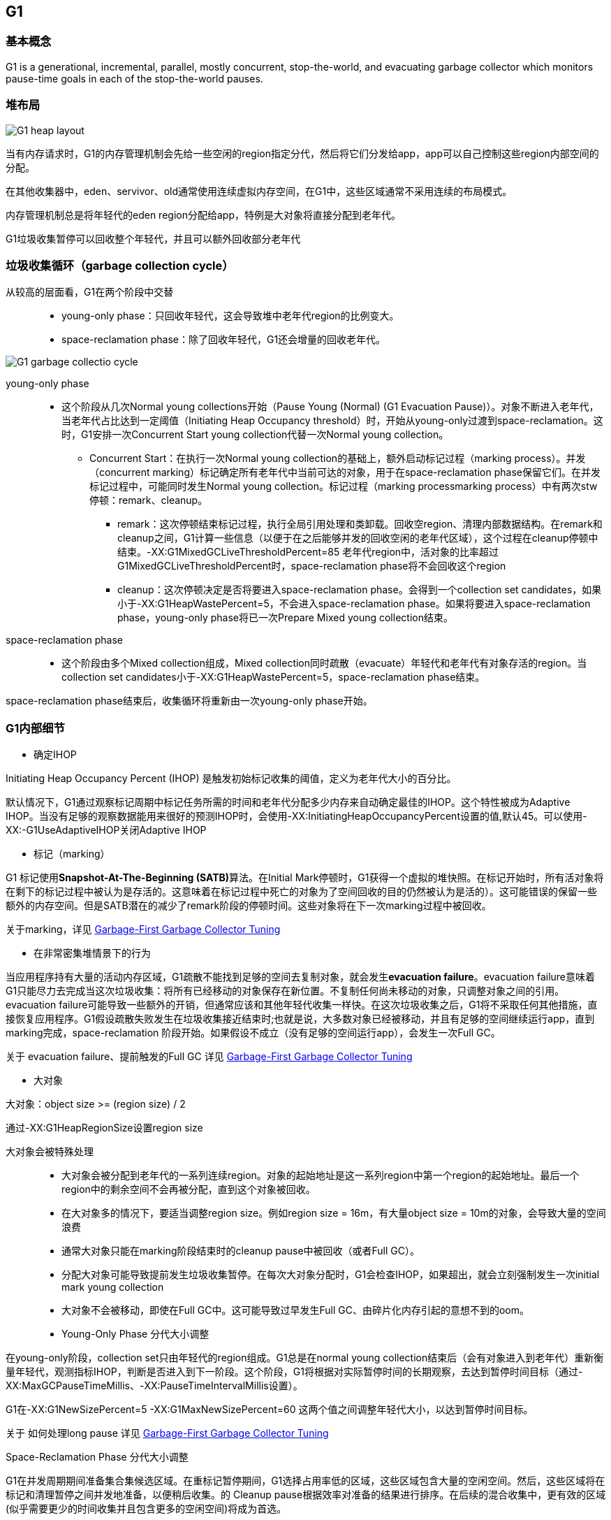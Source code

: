 == G1

=== 基本概念

G1 is a generational, incremental, parallel, mostly concurrent, stop-the-world, and evacuating garbage collector which monitors pause-time goals in each of the stop-the-world pauses. 

=== 堆布局

image::G1_heap_layout.png[G1 heap layout]

当有内存请求时，G1的内存管理机制会先给一些空闲的region指定分代，然后将它们分发给app，app可以自己控制这些region内部空间的分配。


在其他收集器中，eden、servivor、old通常使用连续虚拟内存空间，在G1中，这些区域通常不采用连续的布局模式。

内存管理机制总是将年轻代的eden region分配给app，特例是大对象将直接分配到老年代。
 
G1垃圾收集暂停可以回收整个年轻代，并且可以额外回收部分老年代

=== 垃圾收集循环（garbage collection cycle）

从较高的层面看，G1在两个阶段中交替::

- young-only phase：只回收年轻代，这会导致堆中老年代region的比例变大。

- space-reclamation phase：除了回收年轻代，G1还会增量的回收老年代。


image::G1_garbage_collectio_cycle.png[]

young-only phase::

* 这个阶段从几次Normal young collections开始（Pause Young (Normal) (G1 Evacuation Pause)）。对象不断进入老年代，当老年代占比达到一定阈值（Initiating Heap Occupancy threshold）时，开始从young-only过渡到space-reclamation。这时，G1安排一次Concurrent Start young collection代替一次Normal young collection。

** Concurrent Start：在执行一次Normal young collection的基础上，额外启动标记过程（marking process）。并发（concurrent marking）标记确定所有老年代中当前可达的对象，用于在space-reclamation phase保留它们。在并发标记过程中，可能同时发生Normal young collection。标记过程（marking processmarking process）中有两次stw停顿：remark、cleanup。

*** remark：这次停顿结束标记过程，执行全局引用处理和类卸载。回收空region、清理内部数据结构。在remark和cleanup之间，G1计算一些信息（以便于在之后能够并发的回收空闲的老年代区域），这个过程在cleanup停顿中结束。-XX:G1MixedGCLiveThresholdPercent=85 老年代region中，活对象的比率超过G1MixedGCLiveThresholdPercent时，space-reclamation phase将不会回收这个region

*** cleanup：这次停顿决定是否将要进入space-reclamation phase。会得到一个collection set candidates，如果小于-XX:G1HeapWastePercent=5，不会进入space-reclamation phase。如果将要进入space-reclamation phase，young-only phase将已一次Prepare Mixed young collection结束。

space-reclamation phase::

* 这个阶段由多个Mixed collection组成，Mixed collection同时疏散（evacuate）年轻代和老年代有对象存活的region。当collection set candidates小于-XX:G1HeapWastePercent=5，space-reclamation phase结束。

space-reclamation phase结束后，收集循环将重新由一次young-only phase开始。

=== G1内部细节

* 确定IHOP

Initiating Heap Occupancy Percent (IHOP) 是触发初始标记收集的阈值，定义为老年代大小的百分比。

默认情况下，G1通过观察标记周期中标记任务所需的时间和老年代分配多少内存来自动确定最佳的IHOP。这个特性被成为Adaptive IHOP。当没有足够的观察数据能用来很好的预测IHOP时，会使用-XX:InitiatingHeapOccupancyPercent设置的值,默认45。可以使用-XX:-G1UseAdaptiveIHOP关闭Adaptive IHOP

* 标记（marking）

G1 标记使用**Snapshot-At-The-Beginning (SATB)**算法。在Initial Mark停顿时，G1获得一个虚拟的堆快照。在标记开始时，所有活对象将在剩下的标记过程中被认为是存活的。这意味着在标记过程中死亡的对象为了空间回收的目的仍然被认为是活的）。这可能错误的保留一些额外的内存空间。但是SATB潜在的减少了remark阶段的停顿时间。这些对象将在下一次marking过程中被回收。

关于marking，详见 https://docs.oracle.com/en/java/javase/11/gctuning/garbage-first-garbage-collector-tuning.html#GUID-90E30ACA-8040-432E-B3A0-1E0440AB556A[Garbage-First Garbage Collector Tuning]

* 在非常密集堆情景下的行为

当应用程序持有大量的活动内存区域，G1疏散不能找到足够的空间去复制对象，就会发生**evacuation failure**。evacuation failure意味着G1只能尽力去完成当这次垃圾收集：将所有已经移动的对象保存在新位置。不复制任何尚未移动的对象，只调整对象之间的引用。evacuation failure可能导致一些额外的开销，但通常应该和其他年轻代收集一样快。在这次垃圾收集之后，G1将不采取任何其他措施，直接恢复应用程序。G1假设疏散失败发生在垃圾收集接近结束时;也就是说，大多数对象已经被移动，并且有足够的空间继续运行app，直到marking完成，space-reclamation 阶段开始。如果假设不成立（没有足够的空间运行app），会发生一次Full GC。

关于 evacuation failure、提前触发的Full GC
详见 https://docs.oracle.com/en/java/javase/11/gctuning/garbage-first-garbage-collector-tuning.html#GUID-90E30ACA-8040-432E-B3A0-1E0440AB556A[Garbage-First Garbage Collector Tuning]

* 大对象

大对象：object size >= (region size) / 2

通过-XX:G1HeapRegionSize设置region size

大对象会被特殊处理::

- 大对象会被分配到老年代的一系列连续region。对象的起始地址是这一系列region中第一个region的起始地址。最后一个region中的剩余空间不会再被分配，直到这个对象被回收。

- 在大对象多的情况下，要适当调整region size。例如region size = 16m，有大量object size = 10m的对象，会导致大量的空间浪费

- 通常大对象只能在marking阶段结束时的cleanup pause中被回收（或者Full GC）。

- 分配大对象可能导致提前发生垃圾收集暂停。在每次大对象分配时，G1会检查IHOP，如果超出，就会立刻强制发生一次initial mark young collection

- 大对象不会被移动，即使在Full GC中。这可能导致过早发生Full GC、由碎片化内存引起的意想不到的oom。

[%hardbreaks]

* Young-Only Phase 分代大小调整

在young-only阶段，collection set只由年轻代的region组成。G1总是在normal young collection结束后（会有对象进入到老年代）重新衡量年轻代，观测指标IHOP，判断是否进入到下一阶段。这个阶段，G1将根据对实际暂停时间的长期观察，去达到暂停时间目标（通过-XX:MaxGCPauseTimeMillis、-XX:PauseTimeIntervalMillis设置）。

G1在-XX:G1NewSizePercent=5 -XX:G1MaxNewSizePercent=60 这两个值之间调整年轻代大小，以达到暂停时间目标。

关于 如何处理long pause
详见 https://docs.oracle.com/en/java/javase/11/gctuning/garbage-first-garbage-collector-tuning.html#GUID-90E30ACA-8040-432E-B3A0-1E0440AB556A[Garbage-First Garbage Collector Tuning]

Space-Reclamation Phase 分代大小调整

G1在并发周期期间准备集合集候选区域。在重标记暂停期间，G1选择占用率低的区域，这些区域包含大量的空闲空间。然后，这些区域将在标记和清理暂停之间并发地准备，以便稍后收集。的
Cleanup pause根据效率对准备的结果进行排序。在后续的混合收集中，更有效的区域(似乎需要更少的时间收集并且包含更多的空闲空间)将成为首选。


年轻代会被调整到最小值（-XX:G1NewSizePercent）。每一次Mixed gc，G1将根据回收效率和剩余时间，从集合中找到回收价值最大的regions,获得最终回收的collection set。

(collection set candidates) / XX:G1MixedGCCountTarget（阶段中执行mixedGC回收的最大次数） 得出每次gc回收老年代region的数量。

当collection set candidates中可以被回收的剩余空间小于-XX:G1HeapWastePercent=5时，Space-Reclamation Phase结束。

=== 一些参数的默认值


-XX:MaxGCPauseMillis=200::
最大停顿时间目标

-XX:GCPauseTimeInterval=<ergo>::
最大暂停间隔目标，没有默认值，允许G1在极端情况时候连续发生gc

-XX:ParallelGCThreads=<ergo>::
gc停顿时候的最大并行线程数，当进程可以使用的cpu线程数小于等于8时，等于可使用线程数，大于8时：8 + （可使用线程数 - 8） * （5 / 8）。在每次gc停顿开始时候，gc线程的最大并行线程数量会进一步受到-XX:HeapSizePerGCThread（每xxx的堆空间提供一个gc线程）限制，线程数不会超过 总堆 / HeapSizePerGCThread。


-XX:ConcGCThreads=<ergo> ::
最大并发gc线程数，默认是-XX:ParallelGCThreads / 4

-XX:+G1UseAdaptiveIHOP -XX:InitiatingHeapOccupancyPercent=45::
使用自适应IHOP，默认开启。在前几个collection cycle（没有足够多的观测数据） G1用老年代占45%作为阈值。

-XX:G1HeapRegionSize=<ergo> ::
设置region的大小，默认结果是堆大约包含2048个region（默认算法startingHeapSize/2048），region size可以在1MB-32MB之间调整，必须是2的次幂

-XX:G1NewSizePercent=5 -XX:G1MaxNewSizePercent=60::
年轻代空间范围 (G1NewSizePercent, G1MaxNewSizePercent)，默认(5,60)

-XX:G1HeapWastePercent=5::
允许不回收的collection set candidates占总堆的比率，默认如果collection set candidates占堆的比率小于5%，就会结束space-reclamation phase，不会执行mixed gc

-XX:G1MixedGCCountTarget=8::
space-reclamation phase阶段预期的gc次数，默认是8次


-XX:G1MixedGCLiveThresholdPercent=85::
老年代region中，活对象的比率超过G1MixedGCLiveThresholdPercent（默认85%）时，space-reclamation phase将不会回收这个region

关于 G1老年代将要使用多少，如何避免long mixed collection pauses
详见 https://docs.oracle.com/en/java/javase/11/gctuning/garbage-first-garbage-collector-tuning.html#GUID-90E30ACA-8040-432E-B3A0-1E0440AB556A[Garbage-First Garbage Collector Tuning]


